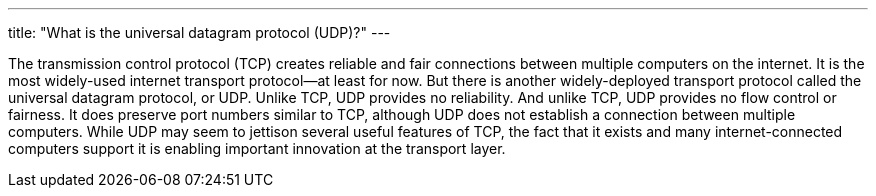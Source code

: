 ---
title: "What is the universal datagram protocol (UDP)?"
---

The transmission control protocol (TCP) creates reliable and fair connections
between multiple computers on the internet.
//
It is the most widely-used internet transport protocol--at least for now.
//
But there is another widely-deployed transport protocol called the universal
datagram protocol, or UDP.
//
Unlike TCP, UDP provides no reliability.
//
And unlike TCP, UDP provides no flow control or fairness.
//
It does preserve port numbers similar to TCP, although UDP does not establish
a connection between multiple computers.
//
While UDP may seem to jettison several useful features of TCP, the fact that
it exists and many internet-connected computers support it is enabling
important innovation at the transport layer.
